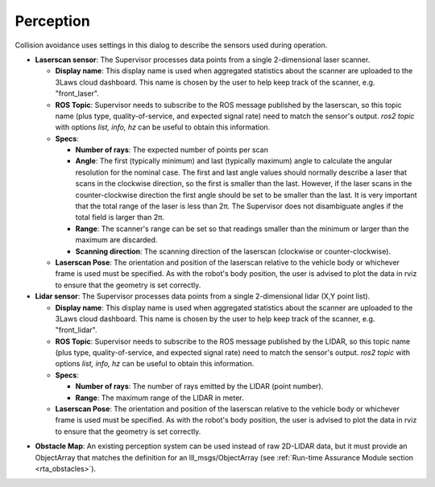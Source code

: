Perception
##########

Collision avoidance uses settings in this dialog to describe the sensors used during operation.

.. image:: ../../data/perception_tab.png
  :align: center
  :width: 600px
  :alt: Configuration > Perception Tab

.. _config_perception_laserscan:

- **Laserscan sensor**: The Supervisor processes data points from a single 2-dimensional laser scanner.

  * **Display name**: This display name is used when aggregated statistics about the scanner are uploaded to the 3Laws cloud dashboard. This name is chosen by the user to help keep track of the scanner, e.g. "front_laser".

  * **ROS Topic**: Supervisor needs to subscribe to the ROS message published by the laserscan, so this topic name (plus type, quality-of-service, and expected signal rate) need to match the sensor's output. *ros2 topic* with options *list, info, hz* can be useful to obtain this information.

  * **Specs**:

    * **Number of rays**: The expected number of points per scan
    * **Angle**: The first (typically minimum) and last (typically maximum) angle to calculate the angular resolution for the nominal case. The first and last angle values should normally describe a laser that scans in the clockwise direction, so the first is smaller than the last. However, if the laser scans in the counter-clockwise direction the first angle should be set to be smaller than the last. It is very important that the total range of the laser is less than 2π. The Supervisor does not disambiguate angles if the total field is larger than 2π.
    * **Range**:  The scanner's range can be set so that readings smaller than the minimum or larger than the maximum are discarded.
    * **Scanning direction**: The scanning direction of the laserscan (clockwise or counter-clockwise).

  * **Laserscan Pose**: The orientation and position of the laserscan relative to the vehicle body or whichever frame is used must be specified. As with the robot's body position, the user is advised to plot the data in rviz to ensure that the geometry is set correctly.

- **Lidar sensor**: The Supervisor processes data points from a single 2-dimensional lidar (X,Y point list).

  * **Display name**: This display name is used when aggregated statistics about the scanner are uploaded to the 3Laws cloud dashboard. This name is chosen by the user to help keep track of the scanner, e.g. "front_lidar".

  * **ROS Topic**: Supervisor needs to subscribe to the ROS message published by the LIDAR, so this topic name (plus type, quality-of-service, and expected signal rate) need to match the sensor's output. *ros2 topic* with options *list, info, hz* can be useful to obtain this information.

  * **Specs**:

    * **Number of rays**: The number of rays emitted by the LIDAR (point number).

    * **Range**: The maximum range of the LIDAR in meter.

  * **Laserscan Pose**: The orientation and position of the laserscan relative to the vehicle body or whichever frame is used must be specified. As with the robot's body position, the user is advised to plot the data in rviz to ensure that the geometry is set correctly.


.. _config_perception_obstacles:

- **Obstacle Map**: An existing perception system can be used instead of raw 2D-LIDAR data, but it must provide an ObjectArray that matches the definition for an lll_msgs/ObjectArray (see :ref:`Run-time Assurance Module section <rta_obstacles>`).
